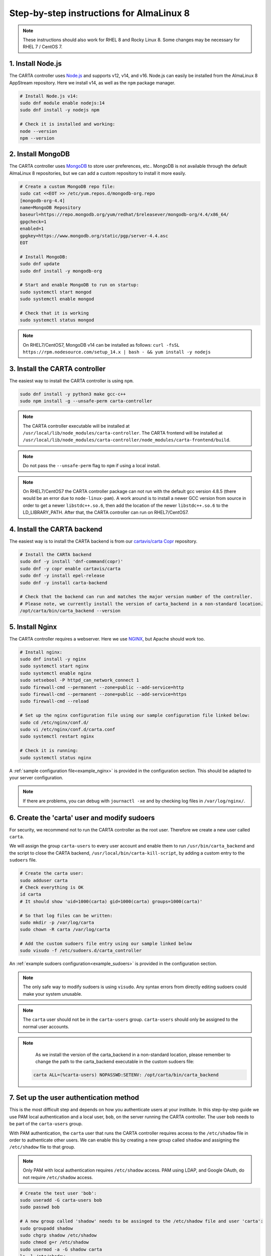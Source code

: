 .. _almalinux8_instructions:

Step-by-step instructions for AlmaLinux 8
=========================================

.. note::

    These instructions should also work for RHEL 8 and Rocky Linux 8. Some changes may be necessary for RHEL 7 / CentOS 7.


1. Install Node.js
~~~~~~~~~~~~~~~~~~

The CARTA controller uses `Node.js <https://nodejs.org/>`_ and supports v12, v14, and v16. Node.js can easily be installed from the AlmaLinux 8 AppStream repository. Here we install v14, as well as the ``npm`` package manager.

.. code-block:: shell

    # Install Node.js v14:
    sudo dnf module enable nodejs:14
    sudo dnf install -y nodejs npm

    # Check it is installed and working:
    node --version
    npm --version

2. Install MongoDB
~~~~~~~~~~~~~~~~~~

The CARTA controller uses `MongoDB <https://www.mongodb.com/>`_ to store user preferences, etc.. MongoDB is not available through the default AlmaLinux 8 repositories, but we can add a custom repository to install it more easily.

.. code-block:: shell
    
    # Create a custom MongoDB repo file:
    sudo cat <<EOT >> /etc/yum.repos.d/mongodb-org.repo
    [mongodb-org-4.4]
    name=MongoDB Repository
    baseurl=https://repo.mongodb.org/yum/redhat/$releasever/mongodb-org/4.4/x86_64/
    gpgcheck=1
    enabled=1
    gpgkey=https://www.mongodb.org/static/pgp/server-4.4.asc
    EOT

    # Install MongoDB:
    sudo dnf update
    sudo dnf install -y mongodb-org
    
    # Start and enable MongoDB to run on startup:
    sudo systemctl start mongod
    sudo systemctl enable mongod

    # Check that it is working
    sudo systemctl status mongod

.. note::

    On RHEL7/CentOS7, MongoDB v14 can be installed as follows:
    ``curl -fsSL https://rpm.nodesource.com/setup_14.x | bash - && yum install -y nodejs``


3. Install the CARTA controller
~~~~~~~~~~~~~~~~~~~~~~~~~~~~~~~

The easiest way to install the CARTA controller is using ``npm``. 

.. code-block:: shell

    sudo dnf install -y python3 make gcc-c++
    sudo npm install -g --unsafe-perm carta-controller

.. note::

    The CARTA controller executable will be installed at ``/usr/local/lib/node_modules/carta-controller``.
    The CARTA frontend will be installed at ``/usr/local/lib/node_modules/carta-controller/node_modules/carta-frontend/build``.

.. note::
    
    Do not pass the ``--unsafe-perm`` flag to ``npm`` if using a local install.

.. note::
    
    On RHEL7/CentOS7 the CARTA controller package can not run with the default gcc version 4.8.5 (there would be an error due to ``node-linux-pam``). 
    A work around is to install a newer GCC version from source in order to get a newer ``libstdc++.so.6``, then add the location of the newer 
    ``libstdc++.so.6`` to the LD_LIBRARY_PATH. After that, the CARTA controller can run on RHEL7/CentOS7.



4. Install the CARTA backend
~~~~~~~~~~~~~~~~~~~~~~~~~~~~

The easiest way is to install the CARTA backend is from our `cartavis/carta Copr <https://copr.fedorainfracloud.org/coprs/cartavis/carta/>`_ repository.

.. code-block:: shell

    # Install the CARTA backend
    sudo dnf -y install 'dnf-command(copr)'
    sudo dnf -y copr enable cartavis/carta
    sudo dnf -y install epel-release
    sudo dnf -y install carta-backend

    # Check that the backend can run and matches the major version number of the controller.
    # Please note, we currently install the version of carta_backend in a non-standard location.
    /opt/carta/bin/carta_backend --version


5. Install Nginx
~~~~~~~~~~~~~~~~

The CARTA controller requires a webserver. Here we use `NGINX <https://www.nginx.com/>`_, but Apache should work too.

.. code-block:: shell

    # Install nginx:
    sudo dnf install -y nginx
    sudo systemctl start nginx
    sudo systemctl enable nginx
    sudo setsebool -P httpd_can_network_connect 1
    sudo firewall-cmd --permanent --zone=public --add-service=http
    sudo firewall-cmd --permanent --zone=public --add-service=https
    sudo firewall-cmd --reload

    # Set up the nginx configuration file using our sample configuration file linked below:
    sudo cd /etc/nginx/conf.d/
    sudo vi /etc/nginx/conf.d/carta.conf
    sudo systemctl restart nginx

    # Check it is running:
    sudo systemctl status nginx

A :ref:`sample configuration file<example_nginx>` is provided in the configuration section. This should be adapted to your server configuration.

.. note::
    If there are problems, you can debug with ``journactl -xe`` and by checking log files in ``/var/log/nginx/``.


6. Create the 'carta' user and modify sudoers
~~~~~~~~~~~~~~~~~~~~~~~~~~~~~~~~~~~~~~~~~~~~~

For security, we recommend not to run the CARTA controller as the root user. Therefore we create a new user called ``carta``. 

We will assign the group ``carta-users`` to every user account and enable them to run ``/usr/bin/carta_backend`` and the script to close the CARTA backend, ``/usr/local/bin/carta-kill-script``, by adding a custom entry to the ``sudoers`` file.

.. code-block:: shell
    
    # Create the carta user:
    sudo adduser carta
    # Check everything is OK
    id carta
    # It should show 'uid=1000(carta) gid=1000(carta) groups=1000(carta)'

    # So that log files can be written:
    sudo mkdir -p /var/log/carta
    sudo chown -R carta /var/log/carta

    # Add the custom sudoers file entry using our sample linked below
    sudo visudo -f /etc/sudoers.d/carta_controller
    
An :ref:`example sudoers configuration<example_sudoers>` is provided in the configuration section.

.. note::
    The only safe way to modify sudoers is using ``visudo``. Any syntax errors from directly editing sudoers could make your system unusable.

.. note::
    The ``carta`` user should not be in the ``carta-users`` group. ``carta-users`` should only be assigned to the normal user accounts.

.. note::
    As we install the version of the carta_backend in a non-standard location, please remember to change the path to the carta_backend executable in the custom sudoers file:

   .. code-block:: bash

      carta ALL=(%carta-users) NOPASSWD:SETENV: /opt/carta/bin/carta_backend

7. Set up the user authentication method
~~~~~~~~~~~~~~~~~~~~~~~~~~~~~~~~~~~~~~~~

This is the most difficult step and depends on how you authenticate users at your institute. In this step-by-step guide we use PAM local authentication and a local user, ``bob``, on the server running the CARTA controller. The user ``bob`` needs to be part of the ``carta-users`` group.

With PAM authentication, the ``carta`` user that runs the CARTA controller requires access to the ``/etc/shadow`` file in order to authenticate other users. We can enable this by creating a new group called ``shadow`` and assigning the ``/etc/shadow`` file to that group.

.. note::
    Only PAM with local authentication requires ``/etc/shadow`` access. PAM using LDAP, and Google OAuth, do not require ``/etc/shadow`` access. 

.. code-block:: shell

    # Create the test user 'bob':
    sudo useradd -G carta-users bob
    sudo passwd bob

    # A new group called 'shadow' needs to be assinged to the /etc/shadow file and user 'carta':
    sudo groupadd shadow
    sudo chgrp shadow /etc/shadow
    sudo chmod g+r /etc/shadow
    sudo usermod -a -G shadow carta
    ls -l /etc/shadow
    # It should show permissions as ----r-----. 1 root shadow
    # It could be helpful to reboot the server at this point
    sudo reboot 


8. Configure the CARTA controller
~~~~~~~~~~~~~~~~~~~~~~~~~~~~~~~~~

Create and fill in the ``config.json`` using our :ref:`sample configuration file<example_config>`. 
Also generate private/public keys as they are used by the CARTA controller to sign/verify/refresh access tokens.

.. code-block:: shell

    sudo mkdir /etc/carta
    sudo chown -R carta /etc/carta
    vi /etc/carta/config.json
    
    # Generate private/public keys:
    cd /etc/carta
    sudo openssl genrsa -out carta_private.pem 4096
    sudo openssl rsa -in carta_private.pem -outform PEM -pubout -out carta_public.pem

Please check the `CARTA Configuration Schema <https://carta-controller.readthedocs.io/en/latest/schema.html#schema>`_ for all available options.


9. Check everything is working
~~~~~~~~~~~~~~~~~~~~~~~~~~~~~~

Here we switch to the ``carta`` user and test the CARTA controller with our test user ``bob``:

.. code-block:: shell

    su - carta
    carta-controller -verbose -test bob

If the test is successful, the CARTA controller should be ready to deploy.


10. Start the CARTA controller
~~~~~~~~~~~~~~~~~~~~~~~~~~~~~~

.. code-block:: shell

    su - carta
    carta-controller

Now your users should be able to access your server's URL and log into CARTA.


Optional: Set up the CARTA controller to run with pm2
~~~~~~~~~~~~~~~~~~~~~~~~~~~~~~~~~~~~~~~~~~~~~~~~~~~~~

`pm2 <https://pm2.keymetrics.io/>`_ is a very convenient tool to keep the CARTA controller service running in the background, and even start it up automatically after a reboot.

.. code-block:: shell

    sudo npm install -g pm2
    su -carta
    pm2 start carta-controller

Please refer to the `pm2 documentation <https://pm2.keymetrics.io/docs/usage/startup/>`_ for detailed instructions.

